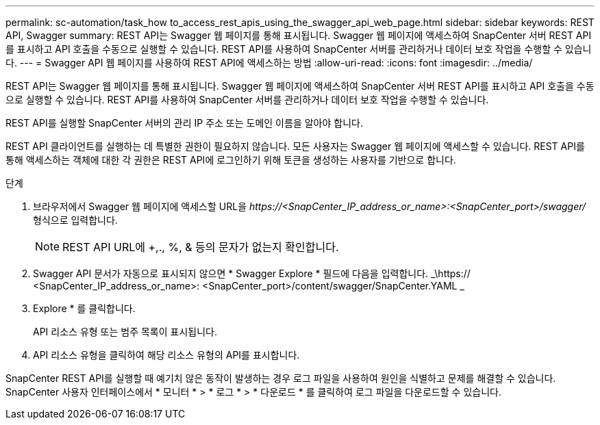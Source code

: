 ---
permalink: sc-automation/task_how to_access_rest_apis_using_the_swagger_api_web_page.html 
sidebar: sidebar 
keywords: REST API, Swagger 
summary: REST API는 Swagger 웹 페이지를 통해 표시됩니다. Swagger 웹 페이지에 액세스하여 SnapCenter 서버 REST API를 표시하고 API 호출을 수동으로 실행할 수 있습니다. REST API를 사용하여 SnapCenter 서버를 관리하거나 데이터 보호 작업을 수행할 수 있습니다. 
---
= Swagger API 웹 페이지를 사용하여 REST API에 액세스하는 방법
:allow-uri-read: 
:icons: font
:imagesdir: ../media/


[role="lead"]
REST API는 Swagger 웹 페이지를 통해 표시됩니다. Swagger 웹 페이지에 액세스하여 SnapCenter 서버 REST API를 표시하고 API 호출을 수동으로 실행할 수 있습니다. REST API를 사용하여 SnapCenter 서버를 관리하거나 데이터 보호 작업을 수행할 수 있습니다.

REST API를 실행할 SnapCenter 서버의 관리 IP 주소 또는 도메인 이름을 알아야 합니다.

REST API 클라이언트를 실행하는 데 특별한 권한이 필요하지 않습니다. 모든 사용자는 Swagger 웹 페이지에 액세스할 수 있습니다. REST API를 통해 액세스하는 객체에 대한 각 권한은 REST API에 로그인하기 위해 토큰을 생성하는 사용자를 기반으로 합니다.

.단계
. 브라우저에서 Swagger 웹 페이지에 액세스할 URL을 _\https://<SnapCenter_IP_address_or_name>:<SnapCenter_port>/swagger/_ 형식으로 입력합니다.
+

NOTE: REST API URL에 +,., %, & 등의 문자가 없는지 확인합니다.

. Swagger API 문서가 자동으로 표시되지 않으면 * Swagger Explore * 필드에 다음을 입력합니다.
_\https:// <SnapCenter_IP_address_or_name>: <SnapCenter_port>/content/swagger/SnapCenter.YAML _
. Explore * 를 클릭합니다.
+
API 리소스 유형 또는 범주 목록이 표시됩니다.

. API 리소스 유형을 클릭하여 해당 리소스 유형의 API를 표시합니다.


SnapCenter REST API를 실행할 때 예기치 않은 동작이 발생하는 경우 로그 파일을 사용하여 원인을 식별하고 문제를 해결할 수 있습니다.
SnapCenter 사용자 인터페이스에서 * 모니터 * > * 로그 * > * 다운로드 * 를 클릭하여 로그 파일을 다운로드할 수 있습니다.
